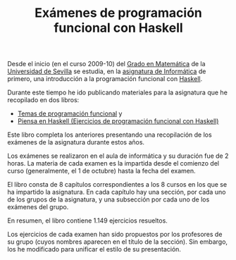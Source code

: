 #+TITLE: Exámenes de programación funcional con Haskell

Desde el inicio (en el curso 2009-10) del [[http://www.matematicas.us.es/estudios/grado-en-matematicas][Grado en Matemática]] de la [[http://www.us.es/][Universidad
de Sevilla]] se estudia, en la [[http://www.cs.us.es/~jalonso/cursos/i1m/][asignatura de Informática]] de primero, una
introducción a la programación funcional con [[http://es.wikipedia.org/wiki/Haskell][Haskell]].

Durante este tiempo he ido publicando materiales para la asignatura que he
recopilado en dos libros:

+ [[http://www.cs.us.es/~jalonso/publicaciones/2013-Temas_de_PF_con_Haskell.pdf][Temas de programación funcional]] y
+ [[http://www.cs.us.es/~jalonso/publicaciones/Piensa_en_Haskell.pdf][Piensa en Haskell (Ejercicios de programación funcional con Haskell)]]

Este libro completa los anteriores presentando una recopilación de los exámenes
de la asignatura durante estos años.

Los exámenes se realizaron en el aula de informática y su duración fue de 2
horas. La materia de cada examen es la impartida desde el comienzo del curso
(generalmente, el 1 de octubre) hasta la fecha del examen.

El libro consta de 8 capítulos correspondientes a los 8 cursos en los que se ha
impartido la asignatura. En cada capítulo hay una sección, por cada uno de los
grupos de la asignatura, y una subsección por cada uno de los exámenes del
grupo.

En resumen, el libro contiene 1.149 ejercicios resueltos.

Los ejercicios de cada examen han sido propuestos por los profesores de su
grupo (cuyos nombres aparecen en el título de la sección). Sin embargo, los he
modificado para unificar el estilo de su presentación.


